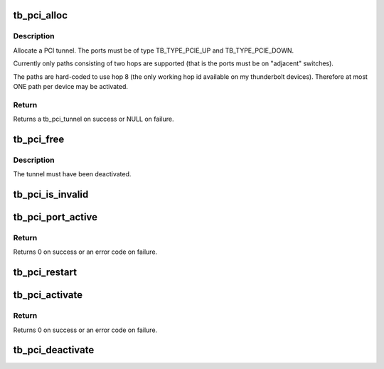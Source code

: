 .. -*- coding: utf-8; mode: rst -*-
.. src-file: drivers/thunderbolt/tunnel_pci.c

.. _`tb_pci_alloc`:

tb_pci_alloc
============

.. c:function:: struct tb_pci_tunnel *tb_pci_alloc(struct tb *tb, struct tb_port *up, struct tb_port *down)

    allocate a pci tunnel

    :param struct tb \*tb:
        *undescribed*

    :param struct tb_port \*up:
        *undescribed*

    :param struct tb_port \*down:
        *undescribed*

.. _`tb_pci_alloc.description`:

Description
-----------

Allocate a PCI tunnel. The ports must be of type TB_TYPE_PCIE_UP and
TB_TYPE_PCIE_DOWN.

Currently only paths consisting of two hops are supported (that is the
ports must be on "adjacent" switches).

The paths are hard-coded to use hop 8 (the only working hop id available on
my thunderbolt devices). Therefore at most ONE path per device may be
activated.

.. _`tb_pci_alloc.return`:

Return
------

Returns a tb_pci_tunnel on success or NULL on failure.

.. _`tb_pci_free`:

tb_pci_free
===========

.. c:function:: void tb_pci_free(struct tb_pci_tunnel *tunnel)

    free a tunnel

    :param struct tb_pci_tunnel \*tunnel:
        *undescribed*

.. _`tb_pci_free.description`:

Description
-----------

The tunnel must have been deactivated.

.. _`tb_pci_is_invalid`:

tb_pci_is_invalid
=================

.. c:function:: bool tb_pci_is_invalid(struct tb_pci_tunnel *tunnel)

    check whether an activated path is still valid

    :param struct tb_pci_tunnel \*tunnel:
        *undescribed*

.. _`tb_pci_port_active`:

tb_pci_port_active
==================

.. c:function:: int tb_pci_port_active(struct tb_port *port, bool active)

    activate/deactivate PCI capability

    :param struct tb_port \*port:
        *undescribed*

    :param bool active:
        *undescribed*

.. _`tb_pci_port_active.return`:

Return
------

Returns 0 on success or an error code on failure.

.. _`tb_pci_restart`:

tb_pci_restart
==============

.. c:function:: int tb_pci_restart(struct tb_pci_tunnel *tunnel)

    activate a tunnel after a hardware reset

    :param struct tb_pci_tunnel \*tunnel:
        *undescribed*

.. _`tb_pci_activate`:

tb_pci_activate
===============

.. c:function:: int tb_pci_activate(struct tb_pci_tunnel *tunnel)

    activate a tunnel

    :param struct tb_pci_tunnel \*tunnel:
        *undescribed*

.. _`tb_pci_activate.return`:

Return
------

Returns 0 on success or an error code on failure.

.. _`tb_pci_deactivate`:

tb_pci_deactivate
=================

.. c:function:: void tb_pci_deactivate(struct tb_pci_tunnel *tunnel)

    deactivate a tunnel

    :param struct tb_pci_tunnel \*tunnel:
        *undescribed*

.. This file was automatic generated / don't edit.


